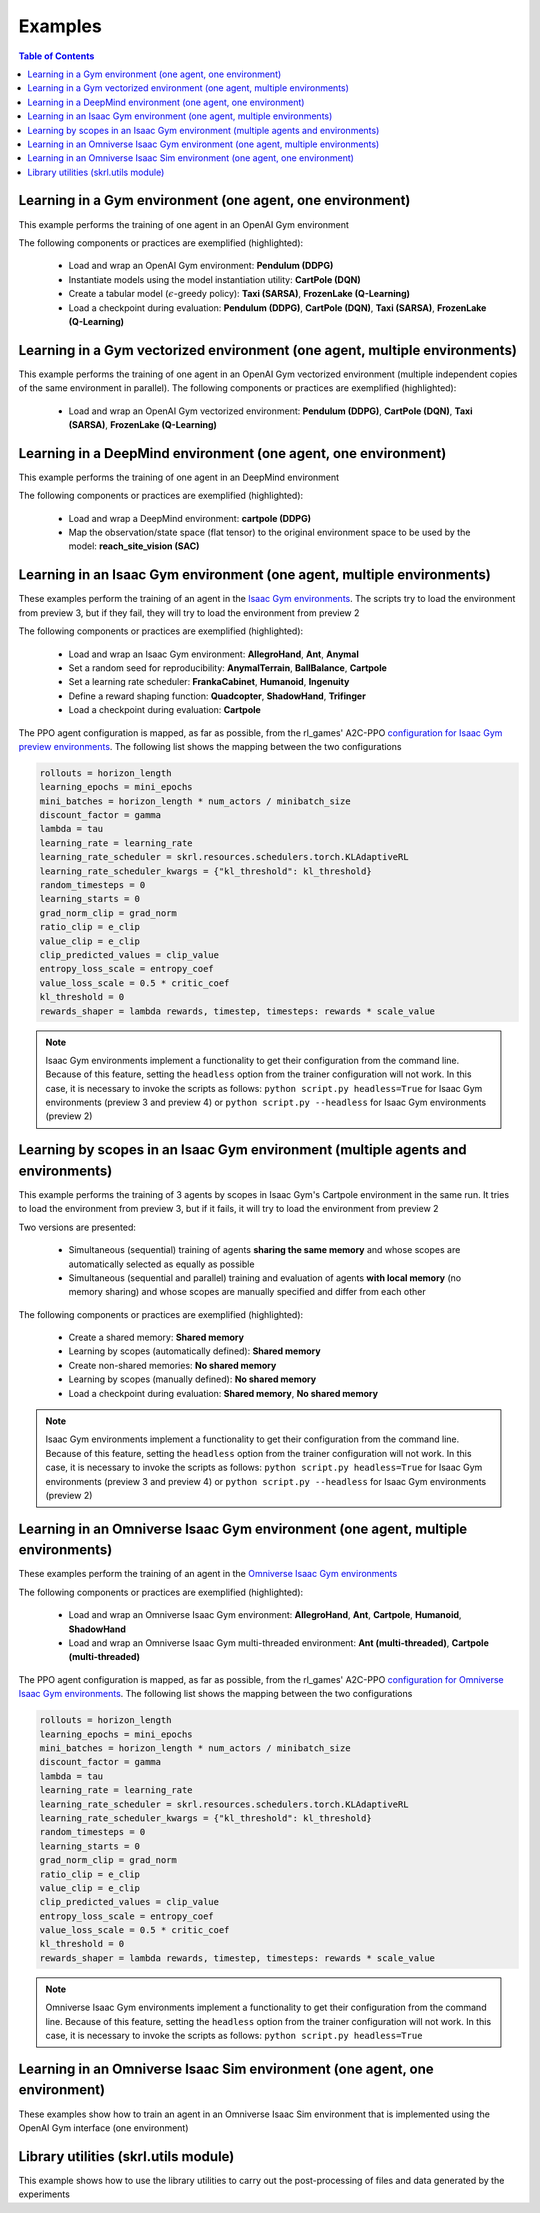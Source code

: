 .. _examples:

Examples
========

.. contents:: Table of Contents
   :depth: 1
   :local:
   :backlinks: none

.. raw:: html

   <hr>

Learning in a Gym environment (one agent, one environment)
----------------------------------------------------------

This example performs the training of one agent in an OpenAI Gym environment

.. image:: ../_static/imgs/example_gym.png
      :width: 100%
      :align: center
      :alt: OpenAI Gym environments

.. raw:: html

   <br>

The following components or practices are exemplified (highlighted):

    - Load and wrap an OpenAI Gym environment: **Pendulum (DDPG)**
    - Instantiate models using the model instantiation utility: **CartPole (DQN)**
    - Create a tabular model (:math:`\epsilon`-greedy policy): **Taxi (SARSA)**, **FrozenLake (Q-Learning)**
    - Load a checkpoint during evaluation: **Pendulum (DDPG)**, **CartPole (DQN)**, **Taxi (SARSA)**, **FrozenLake (Q-Learning)**

.. tabs::
            
    .. tab:: Pendulum (DDPG)

        .. tabs::
            
            .. tab:: Training

                View the raw code: `gym_pendulum_ddpg.py <https://raw.githubusercontent.com/Toni-SM/skrl/main/docs/source/examples/gym/gym_pendulum_ddpg.py>`_

                .. literalinclude:: ../examples/gym/gym_pendulum_ddpg.py
                    :language: python
                    :linenos:
                    :emphasize-lines: 1, 13, 49-55, 99

            .. tab:: Evaluation
                
                View the raw code: `gym_pendulum_ddpg_eval.py <https://raw.githubusercontent.com/Toni-SM/skrl/main/docs/source/examples/gym/gym_pendulum_ddpg_eval.py>`_

                **Note:** It is necessary to adjust the checkpoint path according to the directories generated by the new experiments

                .. literalinclude:: ../examples/gym/gym_pendulum_ddpg_eval.py
                    :language: python
                    :linenos:
                    :emphasize-lines: 45, 48, 73

    .. tab:: CartPole (DQN)

        .. tabs::
            
            .. tab:: Training
                
                View the raw code: `gym_cartpole_dqn.py <https://raw.githubusercontent.com/Toni-SM/skrl/main/docs/source/examples/gym/gym_cartpole_dqn.py>`_

                .. literalinclude:: ../examples/gym/gym_cartpole_dqn.py
                    :language: python
                    :linenos:
                    :emphasize-lines: 4, 31-50, 69
        
            .. tab:: Evaluation
                
                View the raw code: `gym_cartpole_dqn_eval.py <https://raw.githubusercontent.com/Toni-SM/skrl/main/docs/source/examples/gym/gym_cartpole_dqn_eval.py>`_
                
                **Note:** It is necessary to adjust the checkpoint path according to the directories generated by the new experiments

                .. literalinclude:: ../examples/gym/gym_cartpole_dqn_eval.py
                    :language: python
                    :linenos:
                    :emphasize-lines: 26-35, 38, 64
    
    .. tab:: Taxi (SARSA)

        .. tabs::
            
            .. tab:: Training
                
                View the raw code: `gym_taxi_sarsa.py <https://raw.githubusercontent.com/Toni-SM/skrl/main/docs/source/examples/gym/gym_taxi_sarsa.py>`_

                .. literalinclude:: ../examples/gym/gym_taxi_sarsa.py
                    :language: python
                    :linenos:
                    :emphasize-lines: 6, 13-28
        
            .. tab:: Evaluation
                
                View the raw code: `gym_taxi_sarsa_eval.py <https://raw.githubusercontent.com/Toni-SM/skrl/main/docs/source/examples/gym/gym_taxi_sarsa_eval.py>`_
                
                **Note:** It is necessary to adjust the checkpoint path according to the directories generated by the new experiments

                .. literalinclude:: ../examples/gym/gym_taxi_sarsa_eval.py
                    :language: python
                    :linenos:
                    :emphasize-lines: 47-48, 51, 76
    
    .. tab:: FrozenLake (Q-learning)

        .. tabs::
            
            .. tab:: Training
                
                View the raw code: `gym_frozen_lake_q_learning.py <https://raw.githubusercontent.com/Toni-SM/skrl/main/docs/source/examples/gym/gym_frozen_lake_q_learning.py>`_

                .. literalinclude:: ../examples/gym/gym_frozen_lake_q_learning.py
                    :language: python
                    :linenos:
                    :emphasize-lines: 6, 13-28
        
            .. tab:: Evaluation
                
                View the raw code: `gym_frozen_lake_q_learning_eval.py <https://raw.githubusercontent.com/Toni-SM/skrl/main/docs/source/examples/gym/gym_frozen_lake_q_learning_eval.py>`_
                
                **Note:** It is necessary to adjust the checkpoint path according to the directories generated by the new experiments

                .. literalinclude:: ../examples/gym/gym_frozen_lake_q_learning_eval.py
                    :language: python
                    :linenos:
                    :emphasize-lines: 47-48, 51, 76

.. raw:: html

   <hr>

Learning in a Gym vectorized environment (one agent, multiple environments)
---------------------------------------------------------------------------

This example performs the training of one agent in an OpenAI Gym vectorized environment (multiple independent copies of the same environment in parallel). The following components or practices are exemplified (highlighted):

    - Load and wrap an OpenAI Gym vectorized environment: **Pendulum (DDPG)**, **CartPole (DQN)**, **Taxi (SARSA)**, **FrozenLake (Q-Learning)**

.. tabs::
            
    .. tab:: Pendulum (DDPG)

        .. tabs::
            
            .. tab:: Training

                View the raw code: `gym_vector_pendulum_ddpg.py <https://raw.githubusercontent.com/Toni-SM/skrl/main/docs/source/examples/gym/gym_vector_pendulum_ddpg.py>`_

                .. literalinclude:: ../examples/gym/gym_vector_pendulum_ddpg.py
                    :language: python
                    :linenos:
                    :emphasize-lines: 1, 13, 49-55

    .. tab:: CartPole (DQN)

        .. tabs::
            
            .. tab:: Training
                
                View the raw code: `gym_vector_cartpole_dqn.py <https://raw.githubusercontent.com/Toni-SM/skrl/main/docs/source/examples/gym/gym_vector_cartpole_dqn.py>`_

                .. literalinclude:: ../examples/gym/gym_vector_cartpole_dqn.py
                    :language: python
                    :linenos:
                    :emphasize-lines: 1, 8, 13-19
    
    .. tab:: Taxi (SARSA)

        .. tabs::
            
            .. tab:: Training
                
                View the raw code: `gym_vector_taxi_sarsa.py <https://raw.githubusercontent.com/Toni-SM/skrl/main/docs/source/examples/gym/gym_vector_taxi_sarsa.py>`_

                .. literalinclude:: ../examples/gym/gym_vector_taxi_sarsa.py
                    :language: python
                    :linenos:
                    :emphasize-lines: 1, 9, 33-39
    
    .. tab:: FrozenLake (Q-learning)

        .. tabs::
            
            .. tab:: Training
                
                View the raw code: `gym_vector_frozen_lake_q_learning.py <https://raw.githubusercontent.com/Toni-SM/skrl/main/docs/source/examples/gym/gym_vector_frozen_lake_q_learning.py>`_

                .. literalinclude:: ../examples/gym/gym_vector_frozen_lake_q_learning.py
                    :language: python
                    :linenos:
                    :emphasize-lines: 1, 9, 33-39

.. raw:: html

   <hr>

Learning in a DeepMind environment (one agent, one environment)
---------------------------------------------------------------

This example performs the training of one agent in an DeepMind environment

.. image:: ../_static/imgs/example_deepmind.png
      :width: 100%
      :align: center
      :alt: DeepMind environments

.. raw:: html

   <br>

The following components or practices are exemplified (highlighted):

    - Load and wrap a DeepMind environment: **cartpole (DDPG)**
    - Map the observation/state space (flat tensor) to the original environment space to be used by the model: **reach_site_vision (SAC)**

.. tabs::
            
    .. tab:: suite:cartpole (DDPG)

        .. tabs::
            
            .. tab:: Training

                View the raw code: `dm_suite_cartpole_swingup_ddpg.py <https://raw.githubusercontent.com/Toni-SM/skrl/main/docs/source/examples/deepmind/dm_suite_cartpole_swingup_ddpg.py>`_

                .. literalinclude:: ../examples/deepmind/dm_suite_cartpole_swingup_ddpg.py
                    :language: python
                    :linenos:
                    :emphasize-lines: 1, 13, 48-49, 93
    
    .. tab:: manipulation:reach_site_vision (SAC)

        .. tabs::
            
            .. tab:: Training

                View the raw code: `dm_manipulation_stack_sac.py <https://raw.githubusercontent.com/Toni-SM/skrl/main/docs/source/examples/deepmind/dm_manipulation_stack_sac.py>`_

                .. literalinclude:: ../examples/deepmind/dm_manipulation_stack_sac.py
                    :language: python
                    :linenos:
                    :emphasize-lines: 67, 80, 83-84, 111, 114, 117-118

.. raw:: html

   <hr>

Learning in an Isaac Gym environment (one agent, multiple environments)
-----------------------------------------------------------------------

These examples perform the training of an agent in the `Isaac Gym environments <https://github.com/NVIDIA-Omniverse/IsaacGymEnvs>`_. The scripts try to load the environment from preview 3, but if they fail, they will try to load the environment from preview 2

.. image:: ../_static/imgs/example_isaacgym.png
      :width: 100%
      :align: center
      :alt: Isaac Gym environments

.. raw:: html

   <br>

The following components or practices are exemplified (highlighted):

    - Load and wrap an Isaac Gym environment: **AllegroHand**, **Ant**, **Anymal**
    - Set a random seed for reproducibility: **AnymalTerrain**, **BallBalance**, **Cartpole**
    - Set a learning rate scheduler: **FrankaCabinet**, **Humanoid**, **Ingenuity**
    - Define a reward shaping function: **Quadcopter**, **ShadowHand**, **Trifinger**
    - Load a checkpoint during evaluation: **Cartpole**

The PPO agent configuration is mapped, as far as possible, from the rl_games' A2C-PPO `configuration for Isaac Gym preview environments <https://github.com/NVIDIA-Omniverse/IsaacGymEnvs/tree/main/isaacgymenvs/cfg/train>`_. The following list shows the mapping between the two configurations

.. code-block:: bash

    rollouts = horizon_length
    learning_epochs = mini_epochs
    mini_batches = horizon_length * num_actors / minibatch_size
    discount_factor = gamma
    lambda = tau
    learning_rate = learning_rate
    learning_rate_scheduler = skrl.resources.schedulers.torch.KLAdaptiveRL
    learning_rate_scheduler_kwargs = {"kl_threshold": kl_threshold}
    random_timesteps = 0
    learning_starts = 0
    grad_norm_clip = grad_norm
    ratio_clip = e_clip
    value_clip = e_clip
    clip_predicted_values = clip_value
    entropy_loss_scale = entropy_coef
    value_loss_scale = 0.5 * critic_coef
    kl_threshold = 0
    rewards_shaper = lambda rewards, timestep, timesteps: rewards * scale_value

.. note::

    Isaac Gym environments implement a functionality to get their configuration from the command line. Because of this feature, setting the :literal:`headless` option from the trainer configuration will not work. In this case, it is necessary to invoke the scripts as follows: :literal:`python script.py headless=True` for Isaac Gym environments (preview 3 and preview 4) or :literal:`python script.py --headless` for Isaac Gym environments (preview 2)

.. tabs::
            
    .. tab:: Isaac Gym environments (training)

        .. tabs::
            
            .. tab:: AllegroHand
                
                View the raw code: `ppo_allegro_hand.py <https://raw.githubusercontent.com/Toni-SM/skrl/main/docs/source/examples/isaacgym/ppo_allegro_hand.py>`_

                .. literalinclude:: ../examples/isaacgym/ppo_allegro_hand.py
                    :language: python
                    :linenos:
                    :emphasize-lines: 13-14, 62-67

            .. tab:: Ant
                
                View the raw code: `ppo_ant.py <https://raw.githubusercontent.com/Toni-SM/skrl/main/docs/source/examples/isaacgym/ppo_ant.py>`_

                .. literalinclude:: ../examples/isaacgym/ppo_ant.py
                    :language: python
                    :linenos:
                    :emphasize-lines: 13-14, 62-67

            .. tab:: Anymal
                
                View the raw code: `ppo_anymal.py <https://raw.githubusercontent.com/Toni-SM/skrl/main/docs/source/examples/isaacgym/ppo_anymal.py>`_

                .. literalinclude:: ../examples/isaacgym/ppo_anymal.py
                    :language: python
                    :linenos:
                    :emphasize-lines: 13-14, 62-67

            .. tab:: AnymalTerrain
                
                View the raw code: `ppo_anymal_terrain.py <https://raw.githubusercontent.com/Toni-SM/skrl/main/docs/source/examples/isaacgym/ppo_anymal_terrain.py>`_

                .. literalinclude:: ../examples/isaacgym/ppo_anymal_terrain.py
                    :language: python
                    :linenos:
                    :emphasize-lines: 15, 19

            .. tab:: BallBalance
                
                View the raw code: `ppo_ball_balance.py <https://raw.githubusercontent.com/Toni-SM/skrl/main/docs/source/examples/isaacgym/ppo_ball_balance.py>`_

                .. literalinclude:: ../examples/isaacgym/ppo_ball_balance.py
                    :language: python
                    :linenos:
                    :emphasize-lines: 15, 19

            .. tab:: Cartpole
                
                View the raw code: `ppo_cartpole.py <https://raw.githubusercontent.com/Toni-SM/skrl/main/docs/source/examples/isaacgym/ppo_cartpole.py>`_

                .. literalinclude:: ../examples/isaacgym/ppo_cartpole.py
                    :language: python
                    :linenos:
                    :emphasize-lines: 15, 19

            .. tab:: Cartpole (TRPO)
                
                View the raw code: `trpo_cartpole.py <https://raw.githubusercontent.com/Toni-SM/skrl/main/docs/source/examples/isaacgym/trpo_cartpole.py>`_

                .. literalinclude:: ../examples/isaacgym/trpo_cartpole.py
                    :language: python
                    :linenos:
                    :emphasize-lines: 14, 18

            .. tab:: FrankaCabinet
                
                View the raw code: `ppo_franka_cabinet.py <https://raw.githubusercontent.com/Toni-SM/skrl/main/docs/source/examples/isaacgym/ppo_franka_cabinet.py>`_

                .. literalinclude:: ../examples/isaacgym/ppo_franka_cabinet.py
                    :language: python
                    :linenos:
                    :emphasize-lines: 11, 97-98

            .. tab:: Humanoid
                
                View the raw code: `ppo_humanoid.py <https://raw.githubusercontent.com/Toni-SM/skrl/main/docs/source/examples/isaacgym/ppo_humanoid.py>`_

                .. literalinclude:: ../examples/isaacgym/ppo_humanoid.py
                    :language: python
                    :linenos:
                    :emphasize-lines: 11, 97-98

            .. tab:: Ingenuity
                
                View the raw code: `ppo_ingenuity.py <https://raw.githubusercontent.com/Toni-SM/skrl/main/docs/source/examples/isaacgym/ppo_ingenuity.py>`_

                .. literalinclude:: ../examples/isaacgym/ppo_ingenuity.py
                    :language: python
                    :linenos:
                    :emphasize-lines: 11, 97-98

            .. tab:: Quadcopter
                
                View the raw code: `ppo_quadcopter.py <https://raw.githubusercontent.com/Toni-SM/skrl/main/docs/source/examples/isaacgym/ppo_quadcopter.py>`_

                .. literalinclude:: ../examples/isaacgym/ppo_quadcopter.py
                    :language: python
                    :linenos:
                    :emphasize-lines: 108

            .. tab:: ShadowHand
                
                View the raw code: `ppo_shadow_hand.py <https://raw.githubusercontent.com/Toni-SM/skrl/main/docs/source/examples/isaacgym/ppo_shadow_hand.py>`_

                .. literalinclude:: ../examples/isaacgym/ppo_shadow_hand.py
                    :language: python
                    :linenos:
                    :emphasize-lines: 112

            .. tab:: Trifinger
                
                View the raw code: `ppo_trifinger.py <https://raw.githubusercontent.com/Toni-SM/skrl/main/docs/source/examples/isaacgym/ppo_trifinger.py>`_

                .. literalinclude:: ../examples/isaacgym/ppo_trifinger.py
                    :language: python
                    :linenos:
                    :emphasize-lines: 112

    .. tab:: Isaac Gym environments (evaluation)

        .. tabs::
            
            .. tab:: Cartpole
                
                View the raw code: `isaacgym_cartpole_ppo_eval.py <https://raw.githubusercontent.com/Toni-SM/skrl/main/docs/source/examples/isaacgym_cartpole_ppo_eval.py>`_
                
                **Note:** It is necessary to adjust the checkpoint path according to the directories generated by the new experiments

                .. literalinclude:: ../examples/isaacgym_cartpole_ppo_eval.py
                    :language: python
                    :linenos:
                    :emphasize-lines: 49, 52, 76

.. raw:: html

   <hr>

Learning by scopes in an Isaac Gym environment (multiple agents and environments)
---------------------------------------------------------------------------------

This example performs the training of 3 agents by scopes in Isaac Gym's Cartpole environment in the same run. It tries to load the environment from preview 3, but if it fails, it will try to load the environment from preview 2

.. image:: ../_static/imgs/example_parallel.jpg
      :width: 100%
      :align: center
      :alt: Simultaneous training

.. raw:: html

   <br>

Two versions are presented:

    - Simultaneous (sequential) training of agents **sharing the same memory** and whose scopes are automatically selected as equally as possible
    - Simultaneous (sequential and parallel) training and evaluation of agents **with local memory** (no memory sharing) and whose scopes are manually specified and differ from each other

The following components or practices are exemplified (highlighted):

    - Create a shared memory: **Shared memory**
    - Learning by scopes (automatically defined): **Shared memory**
    - Create non-shared memories: **No shared memory**
    - Learning by scopes (manually defined): **No shared memory**
    - Load a checkpoint during evaluation: **Shared memory**, **No shared memory**

.. note::

    Isaac Gym environments implement a functionality to get their configuration from the command line. Because of this feature, setting the :literal:`headless` option from the trainer configuration will not work. In this case, it is necessary to invoke the scripts as follows: :literal:`python script.py headless=True` for Isaac Gym environments (preview 3 and preview 4) or :literal:`python script.py --headless` for Isaac Gym environments (preview 2)
    
.. tabs::
            
    .. tab:: Shared memory

        .. tabs::
            
            .. tab:: Sequential training
                
                View the raw code: `isaacgym_sequential_shared_memory.py <https://raw.githubusercontent.com/Toni-SM/skrl/main/docs/source/examples/isaacgym_sequential_shared_memory.py>`_

                .. literalinclude:: ../examples/isaacgym_sequential_shared_memory.py
                    :language: python
                    :linenos:
                    :emphasize-lines: 81, 152, 159, 166, 177-178

            .. tab:: Sequential evaluation
                
                View the raw code: `isaacgym_sequential_shared_memory_eval.py <https://raw.githubusercontent.com/Toni-SM/skrl/main/docs/source/examples/isaacgym_sequential_shared_memory_eval.py>`_
                
                **Note:** It is necessary to adjust the checkpoint path according to the directories generated by the new experiments

                .. literalinclude:: ../examples/isaacgym_sequential_shared_memory_eval.py
                    :language: python
                    :linenos:
                    :emphasize-lines: 64, 67, 70, 73-75, 129

    .. tab:: No shared memory

        .. tabs::
            
            .. tab:: Sequential training
                
                View the raw code: `isaacgym_sequential_no_shared_memory.py <https://raw.githubusercontent.com/Toni-SM/skrl/main/docs/source/examples/isaacgym_sequential_no_shared_memory.py>`_

                .. literalinclude:: ../examples/isaacgym_sequential_no_shared_memory.py
                    :language: python
                    :linenos:
                    :emphasize-lines: 81-83, 154, 161, 168, 179-180

            .. tab:: Parallel training
                
                View the raw code: `isaacgym_parallel_no_shared_memory.py <https://raw.githubusercontent.com/Toni-SM/skrl/main/docs/source/examples/isaacgym_parallel_no_shared_memory.py>`_

                .. literalinclude:: ../examples/isaacgym_parallel_no_shared_memory.py
                    :language: python
                    :linenos:
                    :emphasize-lines: 14, 67, 179-182

            .. tab:: Sequential eval...
                
                View the raw code: `isaacgym_sequential_no_shared_memory_eval.py <https://raw.githubusercontent.com/Toni-SM/skrl/main/docs/source/examples/isaacgym_sequential_no_shared_memory_eval.py>`_
                
                **Note:** It is necessary to adjust the checkpoint path according to the directories generated by the new experiments

                .. literalinclude:: ../examples/isaacgym_sequential_no_shared_memory_eval.py
                    :language: python
                    :linenos:
                    :emphasize-lines: 64, 67, 70, 73-75, 129

            .. tab:: Parallel eval...
                
                View the raw code: `isaacgym_parallel_no_shared_memory_eval.py <https://raw.githubusercontent.com/Toni-SM/skrl/main/docs/source/examples/isaacgym_parallel_no_shared_memory_eval.py>`_
                
                **Note:** It is necessary to adjust the checkpoint path according to the directories generated by the new experiments

                .. literalinclude:: ../examples/isaacgym_parallel_no_shared_memory_eval.py
                    :language: python
                    :linenos:
                    :emphasize-lines: 85, 88, 91, 94-96, 150

.. raw:: html

   <hr>

Learning in an Omniverse Isaac Gym environment (one agent, multiple environments)
---------------------------------------------------------------------------------

These examples perform the training of an agent in the `Omniverse Isaac Gym environments <https://github.com/NVIDIA-Omniverse/OmniIsaacGymEnvs>`_

.. image:: ../_static/imgs/example_omniverse_isaacgym.png
      :width: 100%
      :align: center
      :alt: Isaac Gym environments

.. raw:: html

   <br>

The following components or practices are exemplified (highlighted):

    - Load and wrap an Omniverse Isaac Gym environment: **AllegroHand**, **Ant**, **Cartpole**, **Humanoid**, **ShadowHand**
    - Load and wrap an Omniverse Isaac Gym multi-threaded environment: **Ant (multi-threaded)**, **Cartpole (multi-threaded)**

The PPO agent configuration is mapped, as far as possible, from the rl_games' A2C-PPO `configuration for Omniverse Isaac Gym environments <https://github.com/NVIDIA-Omniverse/OmniIsaacGymEnvs/tree/main/omniisaacgymenvs/cfg/train>`_. The following list shows the mapping between the two configurations

.. code-block:: bash

    rollouts = horizon_length
    learning_epochs = mini_epochs
    mini_batches = horizon_length * num_actors / minibatch_size
    discount_factor = gamma
    lambda = tau
    learning_rate = learning_rate
    learning_rate_scheduler = skrl.resources.schedulers.torch.KLAdaptiveRL
    learning_rate_scheduler_kwargs = {"kl_threshold": kl_threshold}
    random_timesteps = 0
    learning_starts = 0
    grad_norm_clip = grad_norm
    ratio_clip = e_clip
    value_clip = e_clip
    clip_predicted_values = clip_value
    entropy_loss_scale = entropy_coef
    value_loss_scale = 0.5 * critic_coef
    kl_threshold = 0
    rewards_shaper = lambda rewards, timestep, timesteps: rewards * scale_value

.. note::

    Omniverse Isaac Gym environments implement a functionality to get their configuration from the command line. Because of this feature, setting the :literal:`headless` option from the trainer configuration will not work. In this case, it is necessary to invoke the scripts as follows: :literal:`python script.py headless=True`

.. tabs::

    .. tab:: Omniverse Isaac Gym (training)

        .. tabs::

            .. tab:: AllegroHand
                
                View the raw code: `omniverse\: ppo_allegro_hand.py <https://raw.githubusercontent.com/Toni-SM/skrl/main/docs/source/examples/omniisaacgym/ppo_allegro_hand.py>`_

                .. literalinclude:: ../examples/omniisaacgym/ppo_allegro_hand.py
                    :language: python
                    :linenos:
                    :emphasize-lines: 10-11, 57-58
            
            .. tab:: Ant
                
                View the raw code: `omniverse\: ppo_ant.py <https://raw.githubusercontent.com/Toni-SM/skrl/main/docs/source/examples/omniisaacgym/ppo_ant.py>`_

                .. literalinclude:: ../examples/omniisaacgym/ppo_ant.py
                    :language: python
                    :linenos:
                    :emphasize-lines: 10-11, 57-58

            .. tab:: Ant (multi-threaded)
                
                View the raw code: `omniverse\: ppo_ant_mt.py <https://raw.githubusercontent.com/Toni-SM/skrl/main/docs/source/examples/omniisaacgym/ppo_ant_mt.py>`_

                .. literalinclude:: ../examples/omniisaacgym/ppo_ant_mt.py
                    :language: python
                    :linenos:
                    :emphasize-lines: 1, 12-13, 59-60, 119, 123

            .. tab:: Cartpole
                
                View the raw code: `omniverse\: ppo_cartpole.py <https://raw.githubusercontent.com/Toni-SM/skrl/main/docs/source/examples/omniisaacgym/ppo_cartpole.py>`_

                .. literalinclude:: ../examples/omniisaacgym/ppo_cartpole.py
                    :language: python
                    :linenos:
                    :emphasize-lines: 10-11, 53-54

            .. tab:: Cartpole (multi-threaded)
                
                View the raw code: `omniverse\: ppo_cartpole_mt.py <https://raw.githubusercontent.com/Toni-SM/skrl/main/docs/source/examples/omniisaacgym/ppo_cartpole_mt.py>`_

                .. literalinclude:: ../examples/omniisaacgym/ppo_cartpole_mt.py
                    :language: python
                    :linenos:
                    :emphasize-lines: 1, 12-13, 55-56, 115, 119
                    
            .. tab:: Humanoid
                
                View the raw code: `omniverse\: ppo_humanoid.py <https://raw.githubusercontent.com/Toni-SM/skrl/main/docs/source/examples/omniisaacgym/ppo_humanoid.py>`_

                .. literalinclude:: ../examples/omniisaacgym/ppo_humanoid.py
                    :language: python
                    :linenos:
                    :emphasize-lines: 10-11, 57-58
                    
            .. tab:: ShadowHand
                
                View the raw code: `omniverse\: ppo_shadow_hand.py <https://raw.githubusercontent.com/Toni-SM/skrl/main/docs/source/examples/omniisaacgym/ppo_shadow_hand.py>`_

                .. literalinclude:: ../examples/omniisaacgym/ppo_shadow_hand.py
                    :language: python
                    :linenos:
                    :emphasize-lines: 10-11, 61-62

.. raw:: html

   <hr>

Learning in an Omniverse Isaac Sim environment (one agent, one environment)
---------------------------------------------------------------------------

These examples show how to train an agent in an Omniverse Isaac Sim environment that is implemented using the OpenAI Gym interface (one environment)

.. tabs::

    .. tab:: Isaac Sim 2022.1.0 (Cartpole)

        This example performs the training of an agent in the Isaac Sim's Cartpole environment described in the `Creating New RL Environment <https://docs.omniverse.nvidia.com/app_isaacsim/app_isaacsim/tutorial_gym_new_rl_example.html>`_ tutorial

        Use the steps described below to setup and launch the experiment after follow the tutorial

        .. code-block:: bash
            
            # download the sample code from GitHub in the directory containing the cartpole_task.py script
            wget https://raw.githubusercontent.com/Toni-SM/skrl/main/docs/source/examples/isaacsim/cartpole_example_skrl.py

            # run the experiment
            PYTHON_PATH cartpole_example_skrl.py

        .. raw:: html

            <br>

        View the raw code: `cartpole_example_skrl.py <https://raw.githubusercontent.com/Toni-SM/skrl/main/docs/source/examples/isaacsim/cartpole_example_skrl.py>`_

        .. literalinclude:: ../examples/isaacsim/cartpole_example_skrl.py
            :language: python
            :linenos:

    .. tab:: Isaac Sim 2021.2.1 (JetBot)
   
        This example performs the training of an agent in the Isaac Sim's JetBot environment. The following components or practices are exemplified (highlighted):

        - Define and instantiate Convolutional Neural Networks (CNN) to learn from 128 X 128 RGB images

        Use the steps described below (for a local workstation or a remote container) to setup and launch the experiment

        .. tabs::

            .. tab:: Local workstation (setup)
                
                .. code-block:: bash

                    # create a working directory and change to it
                    mkdir ~/.local/share/ov/pkg/isaac_sim-2021.2.1/standalone_examples/api/omni.isaac.jetbot/skrl_example 
                    cd ~/.local/share/ov/pkg/isaac_sim-2021.2.1/standalone_examples/api/omni.isaac.jetbot/skrl_example 

                    # install the skrl library in editable mode from the working directory
                    ~/.local/share/ov/pkg/isaac_sim-2021.2.1/python.sh -m pip install -e git+https://github.com/Toni-SM/skrl.git#egg=skrl

                    # download the sample code from GitHub
                    wget https://raw.githubusercontent.com/Toni-SM/skrl/main/docs/source/examples/isaacsim/isaacsim_jetbot_ppo.py

                    # copy the Isaac Sim sample environment (JetBotEnv) to the working directory
                    cp ../stable_baselines_example/env.py .

                    # run the experiment
                    ~/.local/share/ov/pkg/isaac_sim-2021.2.1/python.sh isaacsim_jetbot_ppo.py

            .. tab:: Remote container (setup)

                .. code-block:: bash

                    # create a working directory and change to it
                    mkdir /isaac-sim/standalone_examples/api/omni.isaac.jetbot/skrl_example 
                    cd /isaac-sim/standalone_examples/api/omni.isaac.jetbot/skrl_example

                    # install the skrl library in editable mode from the working directory
                    /isaac-sim/kit/python/bin/python3 -m pip install -e git+https://github.com/Toni-SM/skrl.git#egg=skrl

                    # download the sample code from GitHub
                    wget https://raw.githubusercontent.com/Toni-SM/skrl/main/docs/source/examples/isaacsim/isaacsim_jetbot_ppo.py

                    # copy the Isaac Sim sample environment (JetBotEnv) to the working directory
                    cp ../stable_baselines_example/env.py .

                    # run the experiment
                    /isaac-sim/python.sh isaacsim_jetbot_ppo.py
                
        .. raw:: html

            <br>

        View the raw code: `isaacsim_jetbot_ppo.py <https://raw.githubusercontent.com/Toni-SM/skrl/main/docs/source/examples/isaacsim/isaacsim_jetbot_ppo.py>`_

        .. literalinclude:: ../examples/isaacsim/isaacsim_jetbot_ppo.py
            :language: python
            :linenos:
            :emphasize-lines: 19-47, 49-73

.. _library_utilities:

Library utilities (skrl.utils module)
-------------------------------------

This example shows how to use the library utilities to carry out the post-processing of files and data generated by the experiments

.. tabs::
            
    .. tab:: Tensorboard files
        
        .. image:: ../_static/imgs/utils_tensorboard_file_iterator.svg
            :width: 100%
            :alt: Tensorboard file iterator
        
        .. raw:: html

            <br><br>

        Example of a figure, generated by the code, showing the total reward (left) and the mean and standard deviation (right) of all experiments located in the runs folder
        
        View the raw code: `tensorboard_file_iterator.py <https://raw.githubusercontent.com/Toni-SM/skrl/main/docs/source/examples/utils/tensorboard_file_iterator.py>`_

        **Note:** The code will load all the Tensorboard files of the experiments located in the :literal:`runs` folder. It is necessary to adjust the iterator's parameters for other paths

        .. literalinclude:: ../examples/utils/tensorboard_file_iterator.py
            :language: python
            :linenos:
            :emphasize-lines: 4, 11-13
